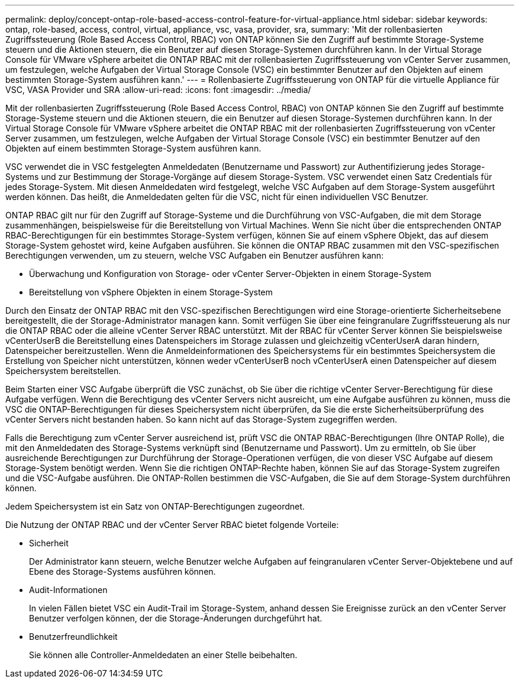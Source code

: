 ---
permalink: deploy/concept-ontap-role-based-access-control-feature-for-virtual-appliance.html 
sidebar: sidebar 
keywords: ontap, role-based, access, control, virtual, appliance, vsc, vasa, provider, sra, 
summary: 'Mit der rollenbasierten Zugriffssteuerung (Role Based Access Control, RBAC) von ONTAP können Sie den Zugriff auf bestimmte Storage-Systeme steuern und die Aktionen steuern, die ein Benutzer auf diesen Storage-Systemen durchführen kann. In der Virtual Storage Console für VMware vSphere arbeitet die ONTAP RBAC mit der rollenbasierten Zugriffssteuerung von vCenter Server zusammen, um festzulegen, welche Aufgaben der Virtual Storage Console (VSC) ein bestimmter Benutzer auf den Objekten auf einem bestimmten Storage-System ausführen kann.' 
---
= Rollenbasierte Zugriffssteuerung von ONTAP für die virtuelle Appliance für VSC, VASA Provider und SRA
:allow-uri-read: 
:icons: font
:imagesdir: ../media/


[role="lead"]
Mit der rollenbasierten Zugriffssteuerung (Role Based Access Control, RBAC) von ONTAP können Sie den Zugriff auf bestimmte Storage-Systeme steuern und die Aktionen steuern, die ein Benutzer auf diesen Storage-Systemen durchführen kann. In der Virtual Storage Console für VMware vSphere arbeitet die ONTAP RBAC mit der rollenbasierten Zugriffssteuerung von vCenter Server zusammen, um festzulegen, welche Aufgaben der Virtual Storage Console (VSC) ein bestimmter Benutzer auf den Objekten auf einem bestimmten Storage-System ausführen kann.

VSC verwendet die in VSC festgelegten Anmeldedaten (Benutzername und Passwort) zur Authentifizierung jedes Storage-Systems und zur Bestimmung der Storage-Vorgänge auf diesem Storage-System. VSC verwendet einen Satz Credentials für jedes Storage-System. Mit diesen Anmeldedaten wird festgelegt, welche VSC Aufgaben auf dem Storage-System ausgeführt werden können. Das heißt, die Anmeldedaten gelten für die VSC, nicht für einen individuellen VSC Benutzer.

ONTAP RBAC gilt nur für den Zugriff auf Storage-Systeme und die Durchführung von VSC-Aufgaben, die mit dem Storage zusammenhängen, beispielsweise für die Bereitstellung von Virtual Machines. Wenn Sie nicht über die entsprechenden ONTAP RBAC-Berechtigungen für ein bestimmtes Storage-System verfügen, können Sie auf einem vSphere Objekt, das auf diesem Storage-System gehostet wird, keine Aufgaben ausführen. Sie können die ONTAP RBAC zusammen mit den VSC-spezifischen Berechtigungen verwenden, um zu steuern, welche VSC Aufgaben ein Benutzer ausführen kann:

* Überwachung und Konfiguration von Storage- oder vCenter Server-Objekten in einem Storage-System
* Bereitstellung von vSphere Objekten in einem Storage-System


Durch den Einsatz der ONTAP RBAC mit den VSC-spezifischen Berechtigungen wird eine Storage-orientierte Sicherheitsebene bereitgestellt, die der Storage-Administrator managen kann. Somit verfügen Sie über eine feingranulare Zugriffssteuerung als nur die ONTAP RBAC oder die alleine vCenter Server RBAC unterstützt. Mit der RBAC für vCenter Server können Sie beispielsweise vCenterUserB die Bereitstellung eines Datenspeichers im Storage zulassen und gleichzeitig vCenterUserA daran hindern, Datenspeicher bereitzustellen. Wenn die Anmeldeinformationen des Speichersystems für ein bestimmtes Speichersystem die Erstellung von Speicher nicht unterstützen, können weder vCenterUserB noch vCenterUserA einen Datenspeicher auf diesem Speichersystem bereitstellen.

Beim Starten einer VSC Aufgabe überprüft die VSC zunächst, ob Sie über die richtige vCenter Server-Berechtigung für diese Aufgabe verfügen. Wenn die Berechtigung des vCenter Servers nicht ausreicht, um eine Aufgabe ausführen zu können, muss die VSC die ONTAP-Berechtigungen für dieses Speichersystem nicht überprüfen, da Sie die erste Sicherheitsüberprüfung des vCenter Servers nicht bestanden haben. So kann nicht auf das Storage-System zugegriffen werden.

Falls die Berechtigung zum vCenter Server ausreichend ist, prüft VSC die ONTAP RBAC-Berechtigungen (Ihre ONTAP Rolle), die mit den Anmeldedaten des Storage-Systems verknüpft sind (Benutzername und Passwort). Um zu ermitteln, ob Sie über ausreichende Berechtigungen zur Durchführung der Storage-Operationen verfügen, die von dieser VSC Aufgabe auf diesem Storage-System benötigt werden. Wenn Sie die richtigen ONTAP-Rechte haben, können Sie auf das Storage-System zugreifen und die VSC-Aufgabe ausführen. Die ONTAP-Rollen bestimmen die VSC-Aufgaben, die Sie auf dem Storage-System durchführen können.

Jedem Speichersystem ist ein Satz von ONTAP-Berechtigungen zugeordnet.

Die Nutzung der ONTAP RBAC und der vCenter Server RBAC bietet folgende Vorteile:

* Sicherheit
+
Der Administrator kann steuern, welche Benutzer welche Aufgaben auf feingranularen vCenter Server-Objektebene und auf Ebene des Storage-Systems ausführen können.

* Audit-Informationen
+
In vielen Fällen bietet VSC ein Audit-Trail im Storage-System, anhand dessen Sie Ereignisse zurück an den vCenter Server Benutzer verfolgen können, der die Storage-Änderungen durchgeführt hat.

* Benutzerfreundlichkeit
+
Sie können alle Controller-Anmeldedaten an einer Stelle beibehalten.


